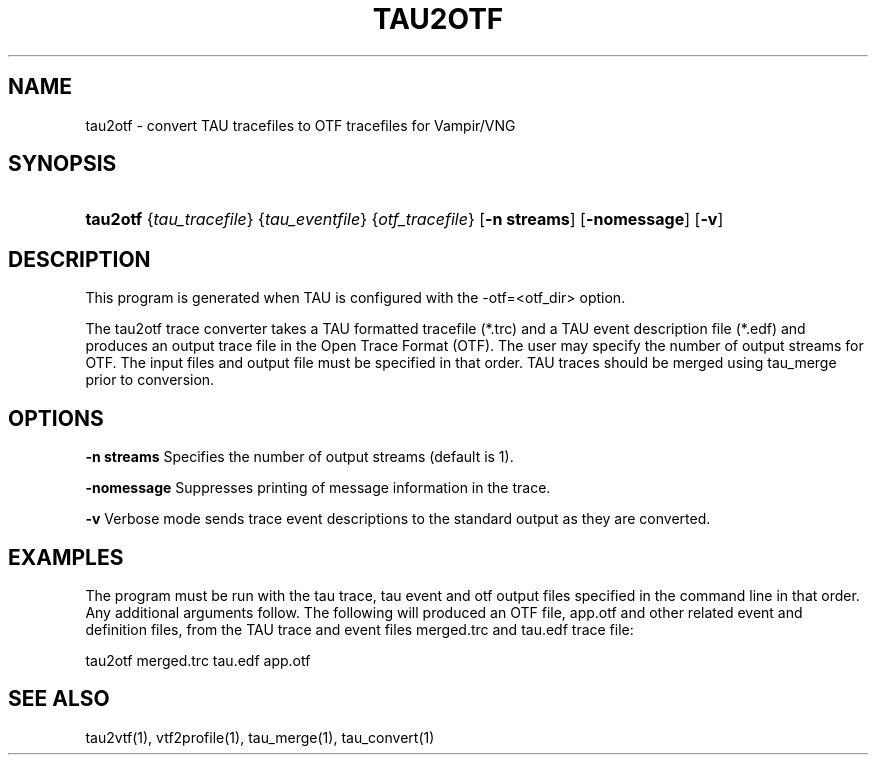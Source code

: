 .\" ** You probably do not want to edit this file directly **
.\" It was generated using the DocBook XSL Stylesheets (version 1.69.1).
.\" Instead of manually editing it, you probably should edit the DocBook XML
.\" source for it and then use the DocBook XSL Stylesheets to regenerate it.
.TH "TAU2OTF" "1" "08/31/2005" "" "Tools"
.\" disable hyphenation
.nh
.\" disable justification (adjust text to left margin only)
.ad l
.SH "NAME"
tau2otf \- convert TAU tracefiles to OTF tracefiles for Vampir/VNG
.SH "SYNOPSIS"
.HP 8
\fBtau2otf\fR {\fItau_tracefile\fR} {\fItau_eventfile\fR} {\fIotf_tracefile\fR}  [\fB-n streams\fR] [\fB\-nomessage\fR] [\fB\-v\fR]  
.SH "DESCRIPTION"
.PP
This program is generated when TAU is configured with the \-otf=<otf_dir> option.

.PP
The tau2otf trace converter takes a TAU formatted tracefile (*.trc) and a TAU event description file (*.edf) and produces an output trace file in the Open Trace Format (OTF). The user may specify the number of output streams for OTF. The input files and output file must be specified in that order. TAU traces should be merged using tau_merge prior to conversion. 
.PP
.SH "OPTIONS"
.PP
\fB\-n streams\fR
Specifies the number of output streams (default is 1). 
.PP
\fB\-nomessage\fR
Suppresses printing of message information in the trace.
.PP
\fB\-v\fR
Verbose mode sends trace event descriptions to the standard output as they are converted.
.PP
.SH "EXAMPLES"
.PP
The program must be run with the tau trace, tau event and otf output files specified in the command line in that order. Any additional arguments follow. The following will produced an OTF file, app.otf and other related event and definition files, from the TAU trace and event files merged.trc and tau.edf trace file:
.sp
.nf
tau2otf merged.trc tau.edf app.otf
      
.fi
.sp
.sp
.SH "SEE ALSO"
.PP
tau2vtf(1),
vtf2profile(1),
tau_merge(1),
tau_convert(1)
